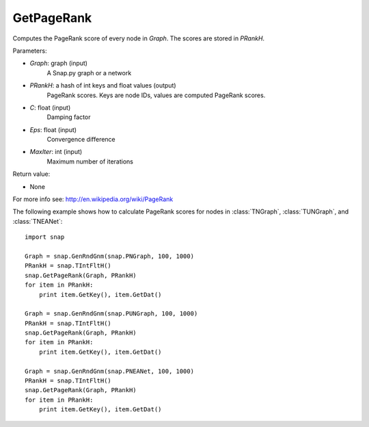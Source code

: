 GetPageRank
'''''''''''

.. function:: GetPageRank(Graph, PRankH, C = 0.85, Eps = 1e-4, MaxIter = 100)

Computes the PageRank score of every node in *Graph*. The scores are stored in *PRankH*.

Parameters:

- *Graph*: graph (input)
    A Snap.py graph or a network

- *PRankH*: a hash of int keys and float values (output)
    PageRank scores. Keys are node IDs, values are computed PageRank scores.

- *C*: float (input)
    Damping factor

- *Eps*: float (input)
    Convergence difference

- *MaxIter*: int (input)
    Maximum number of iterations

Return value:

- None

For more info see: http://en.wikipedia.org/wiki/PageRank

The following example shows how to calculate PageRank scores for nodes in
:class:`TNGraph`, :class:`TUNGraph`, and :class:`TNEANet`::

    import snap

    Graph = snap.GenRndGnm(snap.PNGraph, 100, 1000)
    PRankH = snap.TIntFltH()
    snap.GetPageRank(Graph, PRankH)
    for item in PRankH:
        print item.GetKey(), item.GetDat()

    Graph = snap.GenRndGnm(snap.PUNGraph, 100, 1000)
    PRankH = snap.TIntFltH()
    snap.GetPageRank(Graph, PRankH)
    for item in PRankH:
        print item.GetKey(), item.GetDat()

    Graph = snap.GenRndGnm(snap.PNEANet, 100, 1000)
    PRankH = snap.TIntFltH()
    snap.GetPageRank(Graph, PRankH)
    for item in PRankH:
        print item.GetKey(), item.GetDat()

